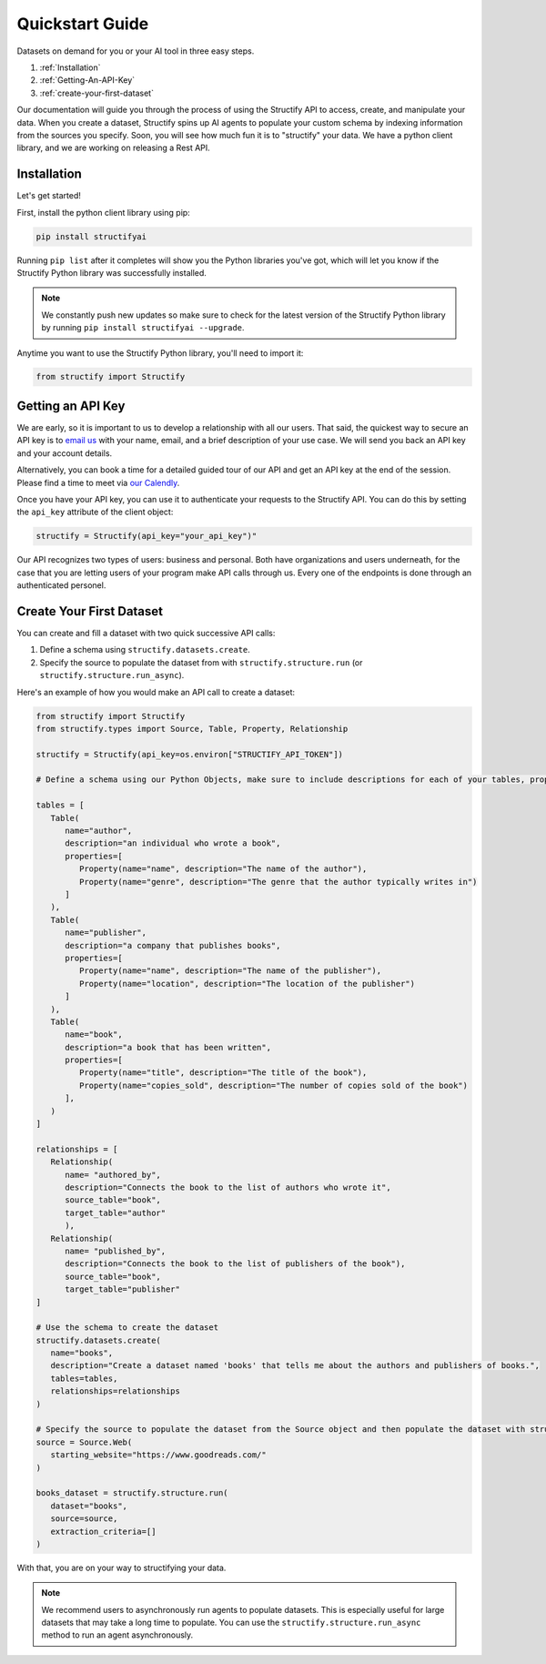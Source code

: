 .. _quickstart:

Quickstart Guide
================
Datasets on demand for you or your AI tool in three easy steps.

#. :ref:`Installation`
#. :ref:`Getting-An-API-Key`
#. :ref:`create-your-first-dataset`

Our documentation will guide you through the process of using the Structify API to access, create, and manipulate your data.
When you create a dataset, Structify spins up AI agents to populate your custom schema by indexing information from the sources you specify. Soon, you will see how much fun it is to "structify" your data. 
We have a python client library, and we are working on releasing a Rest API.

.. _Installation:

Installation
------------

Let's get started!

First, install the python client library using pip:

.. code-block:: bash

   pip install structifyai


Running ``pip list`` after it completes will show you the Python libraries you've got, which will let you know if the Structify Python library was successfully installed.

.. note::
   We constantly push new updates so make sure to check for the latest version of the Structify Python library by running ``pip install structifyai --upgrade``.


Anytime you want to use the Structify Python library, you'll need to import it:

.. code-block:: python

   from structify import Structify


.. _Getting-An-API-Key:

Getting an API Key
------------------
We are early, so it is important to us to develop a relationship with all our users. That said, the quickest way to secure an API key is to `email us <mailto:team@structify.ai>`_ with your name, email, and a brief description of your use case. We will send you back an API key and your account details.

Alternatively, you can book a time for a detailed guided tour of our API and get an API key at the end of the session. Please find a time to meet via `our Calendly <https://calendly.com/ronakgandhi/structify-demo>`_.

Once you have your API key, you can use it to authenticate your requests to the Structify API. You can do this by setting the ``api_key`` attribute of the client object:

.. code-block:: python

   structify = Structify(api_key="your_api_key")"

Our API recognizes two types of users: business and personal. Both have organizations and users underneath, for the case that you are letting users of your program make API calls through us. Every one of the endpoints is done through an authenticated personel.

.. _create-your-first-dataset:

Create Your First Dataset
-------------------------
You can create and fill a dataset with two quick successive API calls:

#. Define a schema using ``structify.datasets.create``.
#. Specify the source to populate the dataset from with ``structify.structure.run`` (or ``structify.structure.run_async``).

Here's an example of how you would make an API call to create a dataset:

.. code-block:: python
   
   from structify import Structify
   from structify.types import Source, Table, Property, Relationship

   structify = Structify(api_key=os.environ["STRUCTIFY_API_TOKEN"])

   # Define a schema using our Python Objects, make sure to include descriptions for each of your tables, properties, and relationships

   tables = [
      Table(
         name="author",
         description="an individual who wrote a book",
         properties=[
            Property(name="name", description="The name of the author"),
            Property(name="genre", description="The genre that the author typically writes in")
         ]
      ),
      Table(
         name="publisher",
         description="a company that publishes books",
         properties=[
            Property(name="name", description="The name of the publisher"),
            Property(name="location", description="The location of the publisher")
         ]
      ),
      Table(
         name="book",
         description="a book that has been written",
         properties=[
            Property(name="title", description="The title of the book"),
            Property(name="copies_sold", description="The number of copies sold of the book")
         ],
      )
   ]

   relationships = [
      Relationship(
         name= "authored_by",
         description="Connects the book to the list of authors who wrote it",
         source_table="book",
         target_table="author"
         ),
      Relationship(
         name= "published_by",
         description="Connects the book to the list of publishers of the book"),
         source_table="book",
         target_table="publisher"
   ]

   # Use the schema to create the dataset
   structify.datasets.create(
      name="books",
      description="Create a dataset named 'books' that tells me about the authors and publishers of books.",
      tables=tables,
      relationships=relationships
   )

   # Specify the source to populate the dataset from the Source object and then populate the dataset with structify.structure.run
   source = Source.Web(
      starting_website="https://www.goodreads.com/"
   )

   books_dataset = structify.structure.run(
      dataset="books",
      source=source,
      extraction_criteria=[]
   )


With that, you are on your way to structifying your data.

.. note::
   We recommend users to asynchronously run agents to populate datasets. This is especially useful for large datasets that may take a long time to populate. You can use the ``structify.structure.run_async`` method to run an agent asynchronously.
